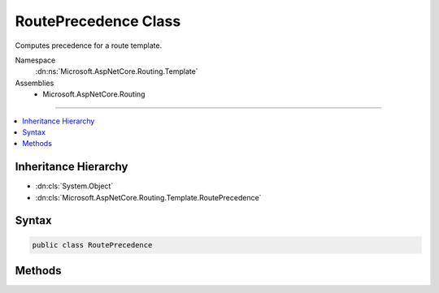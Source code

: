 

RoutePrecedence Class
=====================






Computes precedence for a route template.


Namespace
    :dn:ns:`Microsoft.AspNetCore.Routing.Template`
Assemblies
    * Microsoft.AspNetCore.Routing

----

.. contents::
   :local:



Inheritance Hierarchy
---------------------


* :dn:cls:`System.Object`
* :dn:cls:`Microsoft.AspNetCore.Routing.Template.RoutePrecedence`








Syntax
------

.. code-block:: csharp

    public class RoutePrecedence








.. dn:class:: Microsoft.AspNetCore.Routing.Template.RoutePrecedence
    :hidden:

.. dn:class:: Microsoft.AspNetCore.Routing.Template.RoutePrecedence

Methods
-------

.. dn:class:: Microsoft.AspNetCore.Routing.Template.RoutePrecedence
    :noindex:
    :hidden:

    
    .. dn:method:: Microsoft.AspNetCore.Routing.Template.RoutePrecedence.ComputeInbound(Microsoft.AspNetCore.Routing.Template.RouteTemplate)
    
        
    
        
        :type template: Microsoft.AspNetCore.Routing.Template.RouteTemplate
        :rtype: System.Decimal
    
        
        .. code-block:: csharp
    
            public static decimal ComputeInbound(RouteTemplate template)
    
    .. dn:method:: Microsoft.AspNetCore.Routing.Template.RoutePrecedence.ComputeOutbound(Microsoft.AspNetCore.Routing.Template.RouteTemplate)
    
        
    
        
        :type template: Microsoft.AspNetCore.Routing.Template.RouteTemplate
        :rtype: System.Decimal
    
        
        .. code-block:: csharp
    
            public static decimal ComputeOutbound(RouteTemplate template)
    

